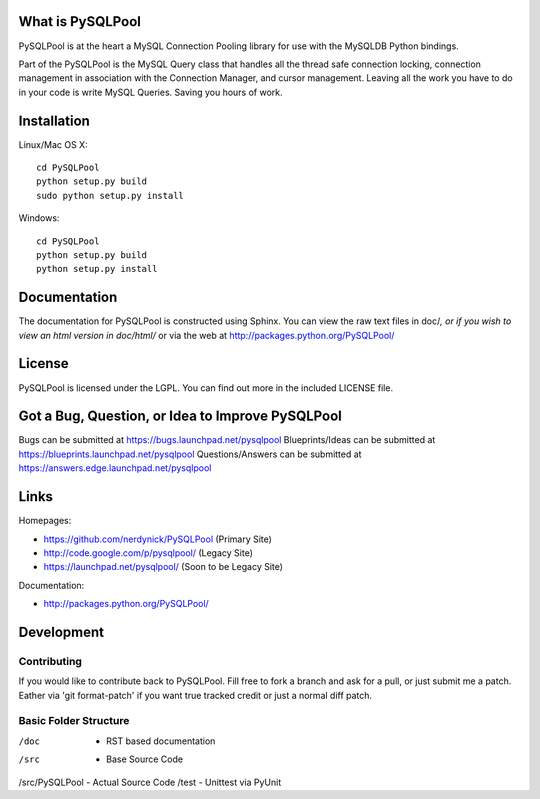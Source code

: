 =================
What is PySQLPool
=================

PySQLPool is at the heart a MySQL Connection Pooling library for use with the MySQLDB Python bindings.

Part of the PySQLPool is the MySQL Query class that handles all the thread safe connection locking, 
connection management in association with the Connection Manager, and cursor management. 
Leaving all the work you have to do in your code is write MySQL Queries. Saving you hours of work.

============
Installation
============

Linux/Mac OS X::

    cd PySQLPool
    python setup.py build
    sudo python setup.py install

Windows::

    cd PySQLPool
    python setup.py build 
    python setup.py install 

====================
Documentation
====================

The documentation for PySQLPool is constructed using Sphinx. You can view the raw text files in
doc/*, or if you wish to view an html version in doc/html/* or via the web at 
http://packages.python.org/PySQLPool/

=======
License
=======

PySQLPool is licensed under the LGPL. You can find out more in the included LICENSE file.

=================================================
Got a Bug, Question, or Idea to Improve PySQLPool
=================================================

Bugs can be submitted at https://bugs.launchpad.net/pysqlpool
Blueprints/Ideas can be submitted at https://blueprints.launchpad.net/pysqlpool
Questions/Answers can be submitted at https://answers.edge.launchpad.net/pysqlpool

=====
Links
=====

Homepages: 

- https://github.com/nerdynick/PySQLPool (Primary Site)
- http://code.google.com/p/pysqlpool/ (Legacy Site)
- https://launchpad.net/pysqlpool/ (Soon to be Legacy Site)
          
Documentation:
 
- http://packages.python.org/PySQLPool/


===========
Development
===========

Contributing
============

If you would like to contribute back to PySQLPool. Fill free to fork a branch and ask for a pull, or just submit me a patch. 
Eather via 'git format-patch' if you want true tracked credit or just a normal diff patch.


Basic Folder Structure
======================

/doc           - RST based documentation
/src           - Base Source Code
/src/PySQLPool - Actual Source Code
/test          - Unittest via PyUnit
